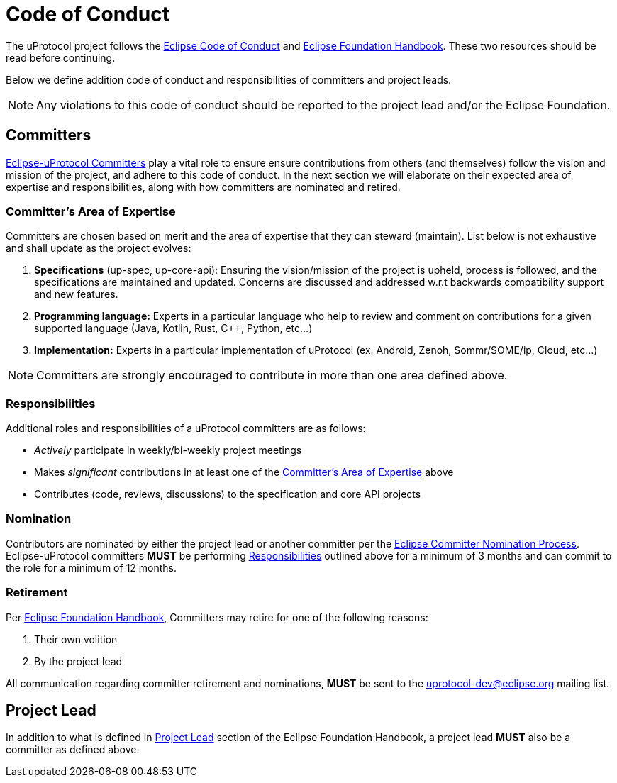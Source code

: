 # Code of Conduct

The uProtocol project follows the https://raw.githubusercontent.com/eclipse/.github/master/CODE_OF_CONDUCT.md[Eclipse Code of Conduct] and https://www.eclipse.org/projects/handbook/[Eclipse Foundation Handbook]. These two resources should be read before continuing.

Below we define addition code of conduct and responsibilities of committers and project leads. 

NOTE: Any violations to this code of conduct should be reported to the project lead and/or the Eclipse Foundation.


## Committers
https://www.eclipse.org/projects/handbook/#roles-cm[Eclipse-uProtocol Committers] play a vital role to ensure ensure contributions from others (and themselves) follow the vision and mission of the project, and adhere to this code of conduct. 
In the next section we will elaborate on their expected area of expertise and responsibilities, along with how committers are nominated and retired.

[#area-of-expertise]
### Committer's Area of Expertise
Committers are chosen based on merit and the area of expertise that they can steward (maintain). List below is not exhaustive and shall update as the project evolves:

1. **Specifications** (up-spec, up-core-api): Ensuring the vision/mission of the project is upheld, process is followed, and the specifications are maintained and updated. Concerns are discussed and addressed w.r.t backwards compatibility support and new features.
2. **Programming language:** Experts in a particular language who help to review and comment on contributions for a given supported language (Java, Kotlin, Rust, C++, Python, etc...)
3. **Implementation:** Experts in a particular implementation of uProtocol (ex. Android, Zenoh, Sommr/SOME/ip, Cloud, etc...)

NOTE: Committers are strongly encouraged to contribute in more than one area defined above.


### Responsibilities
Additional roles and responsibilities of a uProtocol committers are as follows:

* _Actively_ participate in weekly/bi-weekly project meetings
* Makes _significant_ contributions in at least one of the <<area-of-expertise>> above
* Contributes (code, reviews, discussions) to the specification and core API projects


### Nomination
Contributors are nominated by either the project lead or another committer per the https://www.eclipse.org/projects/handbook/#elections-committer[Eclipse Committer Nomination Process]. Eclipse-uProtocol committers *MUST* be performing <<Responsibilities>> outlined above for a minimum of 3 months and can commit to the role for a minimum of 12 months.


### Retirement
Per https://www.eclipse.org/projects/handbook/#elections-retire-cm[Eclipse Foundation Handbook], Committers may retire for one of the following reasons:

1. Their own volition
2. By the project lead

All communication regarding committer retirement and nominations, *MUST* be sent to the uprotocol-dev@eclipse.org mailing list.


## Project Lead
In addition to what is defined in https://www.eclipse.org/projects/handbook/#roles-pl[Project Lead] section of the Eclipse Foundation Handbook, a project lead *MUST* also be a committer as defined above.